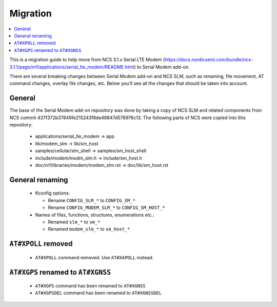 .. _sm_migration:

Migration
#########

.. contents::
   :local:
   :depth: 2

This is a migration guide to help move from NCS 3.1.x Serial LTE Modem (https://docs.nordicsemi.com/bundle/ncs-3.1.1/page/nrf/applications/serial_lte_modem/README.html) to Serial Modem add-on.

There are several breaking changes between Serial Modem add-on and NCS SLM, such as renaming, file movement, AT command changes, overlay file changes, etc.
Below you'll see all the changes that should be taken into account.

General
*******

The base of the Serial Modem add-on repository was done by taking a copy of NCS SLM and related components from NCS commit 437f372b37849fe215243f8de48847d578976c13.
The following parts of NCS were copied into this repository:

   * applications/serial_lte_modem -> app
   * lib/modem_slm -> lib/sm_host
   * samples/cellular/slm_shell -> samples/sm_host_shell
   * include/modem/modm_slm.h -> include/sm_host.h
   * doc/nrf/libraries/modem/modem_slm.rst -> doc/lib/sm_host.rst

General renaming
****************

   * Kconfig options:

     * Rename ``CONFIG_SLM_*`` to ``CONFIG_SM_*``
     * Rename ``CONFIG_MODEM_SLM_*`` to ``CONFIG_SM_HOST_*``

   * Names of files, functions, structures, enumerations etc.:

     * Renamed ``slm_*`` to ``sm_*``
     * Renamed ``modem_slm_*`` to ``sm_host_*``

``AT#XPOLL`` removed
********************

   * ``AT#XPOLL`` command removed. Use ``AT#XAPOLL`` instead.

``AT#XGPS`` renamed to ``AT#XGNSS``
***********************************

   * ``AT#XGPS`` command has been renamed to ``AT#XGNSS``
   * ``AT#XGPSDEL`` command has been renamed to ``AT#XGNSSDEL``
